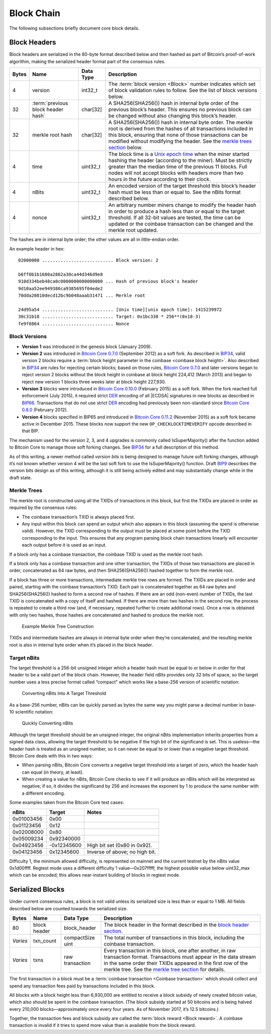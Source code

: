 .. _reference-block-chain-header:

Block Chain
-----------

The following subsections briefly document core block details.

Block Headers
~~~~~~~~~~~~~

Block headers are serialized in the 80-byte format described below and then hashed as part of Bitcoin’s proof-of-work algorithm, making the serialized header format part of the consensus rules.

+-------+------------------------------------------------------------------------------------------+-----------+-------------------------------------------------------------------------------------------------------------------------------------------------------------------------------------------------------------------------------------------------------------------------------------------------------------------------------------------------+
| Bytes | Name                                                                                     | Data Type | Description                                                                                                                                                                                                                                                                                                                                     |
+=======+==========================================================================================+===========+=================================================================================================================================================================================================================================================================================================================================================+
| 4     | version                                                                                  | int32_t   | The :term:`block version <Block>` number indicates which set of block validation rules to follow. See the list of block versions below.                                                                                                                                                                                                         |
+-------+------------------------------------------------------------------------------------------+-----------+-------------------------------------------------------------------------------------------------------------------------------------------------------------------------------------------------------------------------------------------------------------------------------------------------------------------------------------------------+
| 32    | :term:`previous block header hash`                                                       | char[32]  | A SHA256(SHA256()) hash in internal byte order of the previous block’s header. This ensures no previous block can be changed without also changing this block’s header.                                                                                                                                                                         |
+-------+------------------------------------------------------------------------------------------+-----------+-------------------------------------------------------------------------------------------------------------------------------------------------------------------------------------------------------------------------------------------------------------------------------------------------------------------------------------------------+
| 32    | merkle root hash                                                                         | char[32]  | A SHA256(SHA256()) hash in internal byte order. The merkle root is derived from the hashes of all transactions included in this block, ensuring that none of those transactions can be modified without modifying the header. See the `merkle trees section <../reference/block_chain.html#merkle-trees>`__ below.                              |
+-------+------------------------------------------------------------------------------------------+-----------+-------------------------------------------------------------------------------------------------------------------------------------------------------------------------------------------------------------------------------------------------------------------------------------------------------------------------------------------------+
| 4     | time                                                                                     | uint32_t  | The block time is a `Unix epoch time <https://en.wikipedia.org/wiki/Unix_time>`__ when the miner started hashing the header (according to the miner). Must be strictly greater than the median time of the previous 11 blocks. Full nodes will not accept blocks with headers more than two hours in the future according to their clock.       |
+-------+------------------------------------------------------------------------------------------+-----------+-------------------------------------------------------------------------------------------------------------------------------------------------------------------------------------------------------------------------------------------------------------------------------------------------------------------------------------------------+
| 4     | nBits                                                                                    | uint32_t  | An encoded version of the target threshold this block’s header hash must be less than or equal to. See the nBits format described below.                                                                                                                                                                                                        |
+-------+------------------------------------------------------------------------------------------+-----------+-------------------------------------------------------------------------------------------------------------------------------------------------------------------------------------------------------------------------------------------------------------------------------------------------------------------------------------------------+
| 4     | nonce                                                                                    | uint32_t  | An arbitrary number miners change to modify the header hash in order to produce a hash less than or equal to the target threshold. If all 32-bit values are tested, the time can be updated or the coinbase transaction can be changed and the merkle root updated.                                                                             |
+-------+------------------------------------------------------------------------------------------+-----------+-------------------------------------------------------------------------------------------------------------------------------------------------------------------------------------------------------------------------------------------------------------------------------------------------------------------------------------------------+

The hashes are in internal byte order; the other values are all in little-endian order.

An example header in hex:

.. highlight:: text

::

   02000000 ........................... Block version: 2

   b6ff0b1b1680a2862a30ca44d346d9e8
   910d334beb48ca0c0000000000000000 ... Hash of previous block's header
   9d10aa52ee949386ca9385695f04ede2
   70dda20810decd12bc9b048aaab31471 ... Merkle root

   24d95a54 ........................... [Unix time][unix epoch time]: 1415239972
   30c31b18 ........................... Target: 0x1bc330 * 256**(0x18-3)
   fe9f0864 ........................... Nonce

Block Versions
^^^^^^^^^^^^^^

-  **Version 1** was introduced in the genesis block (January 2009).

-  **Version 2** was introduced in `Bitcoin Core 0.7.0 <https://bitcoin.org/en/release/v0.7.0>`__ (September 2012) as a soft fork. As described in `BIP34 <https://github.com/bitcoin/bips/blob/master/bip-0034.mediawiki>`__, valid version 2 blocks require a :term:`block height parameter in the coinbase <coinbase block height>`. Also described in `BIP34 <https://github.com/bitcoin/bips/blob/master/bip-0034.mediawiki>`__ are rules for rejecting certain blocks; based on those rules, `Bitcoin Core 0.7.0 <https://bitcoin.org/en/release/v0.7.0>`__ and later versions began to reject version 2 blocks without the block height in coinbase at block height 224,412 (March 2013) and began to reject new version 1 blocks three weeks later at block height 227,930.

-  **Version 3** blocks were introduced in `Bitcoin Core 0.10.0 <https://bitcoin.org/en/release/v0.10.0>`__ (February 2015) as a soft fork. When the fork reached full enforcement (July 2015), it required strict `DER <https://en.wikipedia.org/wiki/X.690#DER_encoding>`__ encoding of all |ECDSA| signatures in new blocks as described in `BIP66 <https://github.com/bitcoin/bips/blob/master/bip-0066.mediawiki>`__. Transactions that do not use strict `DER <https://en.wikipedia.org/wiki/X.690#DER_encoding>`__ encoding had previously been non-standard since `Bitcoin Core 0.8.0 <https://bitcoin.org/en/release/v0.8.0>`__ (February 2012).

-  **Version 4** blocks specified in BIP65 and introduced in `Bitcoin Core 0.11.2 <https://bitcoin.org/en/release/v0.11.2>`__ (November 2015) as a soft fork became active in December 2015. These blocks now support the new ``OP_CHECKLOCKTIMEVERIFY`` opcode described in that BIP.

The mechanism used for the version 2, 3, and 4 upgrades is commonly called IsSuperMajority() after the function added to Bitcoin Core to manage those soft forking changes. See `BIP34 <https://github.com/bitcoin/bips/blob/master/bip-0034.mediawiki>`__ for a full description of this method.

As of this writing, a newer method called *version bits* is being designed to manage future soft forking changes, although it’s not known whether version 4 will be the last soft fork to use the IsSuperMajority() function. Draft `BIP9 <https://github.com/bitcoin/bips/blob/master/bip-0009.mediawiki>`__ describes the version bits design as of this writing, although it is still being actively edited and may substantially change while in the draft state.

Merkle Trees
^^^^^^^^^^^^

The merkle root is constructed using all the TXIDs of transactions in this block, but first the TXIDs are placed in order as required by the consensus rules:

-  The coinbase transaction’s TXID is always placed first.

-  Any input within this block can spend an output which also appears in this block (assuming the spend is otherwise valid). However, the TXID corresponding to the output must be placed at some point before the TXID corresponding to the input. This ensures that any program parsing block chain transactions linearly will encounter each output before it is used as an input.

If a block only has a coinbase transaction, the coinbase TXID is used as the merkle root hash.

If a block only has a coinbase transaction and one other transaction, the TXIDs of those two transactions are placed in order, concatenated as 64 raw bytes, and then SHA256(SHA256()) hashed together to form the merkle root.

If a block has three or more transactions, intermediate merkle tree rows are formed. The TXIDs are placed in order and paired, starting with the coinbase transaction’s TXID. Each pair is concatenated together as 64 raw bytes and SHA256(SHA256()) hashed to form a second row of hashes. If there are an odd (non-even) number of TXIDs, the last TXID is concatenated with a copy of itself and hashed. If there are more than two hashes in the second row, the process is repeated to create a third row (and, if necessary, repeated further to create additional rows). Once a row is obtained with only two hashes, those hashes are concatenated and hashed to produce the merkle root.

.. figure:: /img/dev/en-merkle-tree-construction.svg
   :alt: Example Merkle Tree Construction

   Example Merkle Tree Construction

TXIDs and intermediate hashes are always in internal byte order when they’re concatenated, and the resulting merkle root is also in internal byte order when it’s placed in the block header.

Target nBits
^^^^^^^^^^^^

The target threshold is a 256-bit unsigned integer which a header hash must be equal to or below in order for that header to be a valid part of the block chain. However, the header field *nBits* provides only 32 bits of space, so the target number uses a less precise format called “compact” which works like a base-256 version of scientific notation:

.. figure:: /img/dev/en-nbits-overview.svg
   :alt: Converting nBits Into A Target Threshold

   Converting nBits Into A Target Threshold

As a base-256 number, nBits can be quickly parsed as bytes the same way you might parse a decimal number in base-10 scientific notation:

.. figure:: /img/dev/en-nbits-quick-parse.svg
   :alt: Quickly Converting nBits

   Quickly Converting nBits

Although the target threshold should be an unsigned integer, the original nBits implementation inherits properties from a signed data class, allowing the target threshold to be negative if the high bit of the significand is set. This is useless—the header hash is treated as an unsigned number, so it can never be equal to or lower than a negative target threshold. Bitcoin Core deals with this in two ways:

-  When parsing nBits, Bitcoin Core converts a negative target threshold into a target of zero, which the header hash can equal (in theory, at least).

-  When creating a value for nBits, Bitcoin Core checks to see if it will produce an nBits which will be interpreted as negative; if so, it divides the significand by 256 and increases the exponent by 1 to produce the same number with a different encoding.

Some examples taken from the Bitcoin Core test cases:

========== =========== ==============================
nBits      Target      Notes
========== =========== ==============================
0x01003456  0x00      
0x01123456  0x12      
0x02008000  0x80      
0x05009234  0x92340000
0x04923456 -0x12345600 High bit set (0x80 in 0x92).
0x04123456  0x12345600 Inverse of above; no high bit.
========== =========== ==============================

Difficulty 1, the minimum allowed difficulty, is represented on mainnet and the current testnet by the nBits value 0x1d00ffff. Regtest mode uses a different difficulty 1 value—0x207fffff, the highest possible value below uint32_max which can be encoded; this allows near-instant building of blocks in regtest mode.

Serialized Blocks
~~~~~~~~~~~~~~~~~

Under current consensus rules, a block is not valid unless its serialized size is less than or equal to 1 MB. All fields described below are counted towards the serialized size.

+----------+--------------+------------------+--------------------------------------------------------------------------------------------------------------------------------------------------------------------------------------------------------------------------------------------------------------------------------------------------+
| Bytes    | Name         | Data Type        | Description                                                                                                                                                                                                                                                                                      |
+==========+==============+==================+==================================================================================================================================================================================================================================================================================================+
| 80       | block header | block_header     | The block header in the format described in the `block header section <../reference/block_chain.html#block-headers>`__.                                                                                                                                                                          |
+----------+--------------+------------------+--------------------------------------------------------------------------------------------------------------------------------------------------------------------------------------------------------------------------------------------------------------------------------------------------+
| *Varies* | txn_count    | compactSize uint | The total number of transactions in this block, including the coinbase transaction.                                                                                                                                                                                                              |
+----------+--------------+------------------+--------------------------------------------------------------------------------------------------------------------------------------------------------------------------------------------------------------------------------------------------------------------------------------------------+
| *Varies* | txns         | raw transaction  | Every transaction in this block, one after another, in raw transaction format. Transactions must appear in the data stream in the same order their TXIDs appeared in the first row of the merkle tree. See the `merkle tree section <../reference/block_chain.html#merkle-trees>`__ for details. |
+----------+--------------+------------------+--------------------------------------------------------------------------------------------------------------------------------------------------------------------------------------------------------------------------------------------------------------------------------------------------+

The first transaction in a block must be a :term:`coinbase transaction <Coinbase transaction>` which should collect and spend any transaction fees paid by transactions included in this block.

All blocks with a block height less than 6,930,000 are entitled to receive a block subsidy of newly created bitcoin value, which also should be spent in the coinbase transaction. (The block subsidy started at 50 bitcoins and is being halved every 210,000 blocks—approximately once every four years. As of November 2017, it’s 12.5 bitcoins.)

Together, the transaction fees and block subsidy are called the :term:`block reward <Block reward>`. A coinbase transaction is invalid if it tries to spend more value than is available from the block reward.
